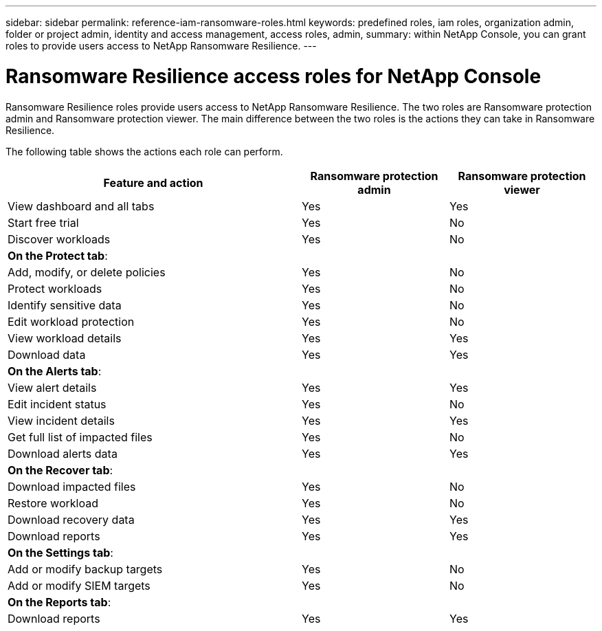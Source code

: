 ---
sidebar: sidebar
permalink: reference-iam-ransomware-roles.html
keywords: predefined roles, iam roles, organization admin, folder or project admin, identity and access management, access roles, admin,
summary: within NetApp Console, you can grant roles to provide users access to NetApp Ransomware Resilience.
---

= Ransomware Resilience access roles for NetApp Console
:hardbreaks:
:nofooter:
:icons: font
:linkattrs:
:imagesdir: ./media/

[.lead]
Ransomware Resilience roles provide users access to NetApp Ransomware Resilience. The two roles are Ransomware protection admin and Ransomware protection viewer. The main difference between the two roles is the actions they can take in Ransomware Resilience.


The following table shows the actions each role can perform.

[cols="2,1,1",options="header",cols="40,20a,20a",width="100%"]
|===
| Feature and action
| Ransomware protection admin
| Ransomware protection viewer

| View dashboard and all tabs | Yes | Yes
| Start free trial | Yes | No 
| Discover workloads | Yes | No
3+| *On the Protect tab*: 
| Add, modify, or delete policies | Yes | No
| Protect workloads | Yes | No
| Identify sensitive data| Yes | No 
| Edit workload protection | Yes | No
| View workload details | Yes | Yes 
| Download data| Yes | Yes 
3+| *On the Alerts tab*: 
| View alert details | Yes | Yes 
| Edit incident status | Yes | No
| View incident details | Yes | Yes
| Get full list of impacted files| Yes | No 
| Download alerts data | Yes | Yes 
3+| *On the Recover tab*: 
| Download impacted files| Yes | No 
| Restore workload | Yes | No 
| Download recovery data | Yes | Yes
| Download reports | Yes | Yes
3+| *On the Settings tab*:
| Add or modify backup targets| Yes | No 
| Add or modify SIEM targets | Yes | No
3+| *On the Reports tab*:
| Download reports | Yes | Yes

|===

